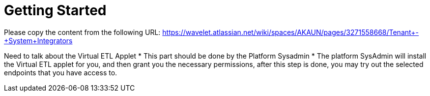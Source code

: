 [#h3_system_integrations_getting_started]
= Getting Started

Please copy the content from the following URL:
https://wavelet.atlassian.net/wiki/spaces/AKAUN/pages/3271558668/Tenant+-+System+Integrators

Need to talk about the Virtual ETL Applet
* This part should be done by the Platform Sysadmin 
* The platform SysAdmin will install the Virtual ETL applet for you, and then grant you the necessary permissions, after this step is done, you may try out the selected endpoints that you have access to.



